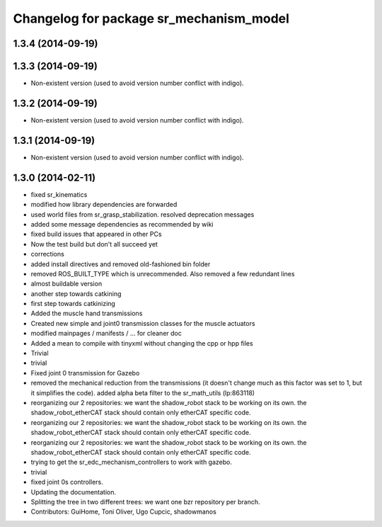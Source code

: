 ^^^^^^^^^^^^^^^^^^^^^^^^^^^^^^^^^^^^^^^^
Changelog for package sr_mechanism_model
^^^^^^^^^^^^^^^^^^^^^^^^^^^^^^^^^^^^^^^^

1.3.4 (2014-09-19)
------------------

1.3.3 (2014-09-19)
------------------
* Non-existent version (used to avoid version number conflict with indigo).

1.3.2 (2014-09-19)
------------------
* Non-existent version (used to avoid version number conflict with indigo).

1.3.1 (2014-09-19)
------------------
* Non-existent version (used to avoid version number conflict with indigo).

1.3.0 (2014-02-11)
------------------
* fixed sr_kinematics
* modified how library dependencies are forwarded
* used world files from sr_grasp_stabilization. resolved deprecation messages
* added some message dependencies as recommended by wiki
* fixed build issues that appeared in other PCs
* Now the test build but don't all succeed yet
* corrections
* added install directives and removed old-fashioned bin folder
* removed ROS_BUILT_TYPE which is unrecommended. Also removed a few redundant lines
* almost buildable version
* another step towards catkining
* first step towards catkinizing
* Added the muscle hand transmissions
* Created new simple and joint0 transmission classes for the muscle actuators
* modified mainpages / manifests / ... for cleaner doc
* Added a mean to compile with tinyxml without changing the cpp or hpp files
* Trivial
* trivial
* Fixed joint 0 transmission for Gazebo
* removed the mechanical reduction from the transmissions (it doesn't change much as this factor was set to 1, but it simplifies the code).
  added alpha beta filter to the sr_math_utils
  (lp:863118)
* reorganizing our 2 repositories: we want the shadow_robot stack to be working on its own. the shadow_robot_etherCAT stack should contain only etherCAT specific code.
* reorganizing our 2 repositories: we want the shadow_robot stack to be working on its own. the shadow_robot_etherCAT stack should contain only etherCAT specific code.
* reorganizing our 2 repositories: we want the shadow_robot stack to be working on its own. the shadow_robot_etherCAT stack should contain only etherCAT specific code.
* trying to get the sr_edc_mechanism_controllers to work with gazebo.
* trivial
* fixed joint 0s controllers.
* Updating the documentation.
* Splitting the tree in two different trees: we want one bzr repository per branch.
* Contributors: GuiHome, Toni Oliver, Ugo Cupcic, shadowmanos

